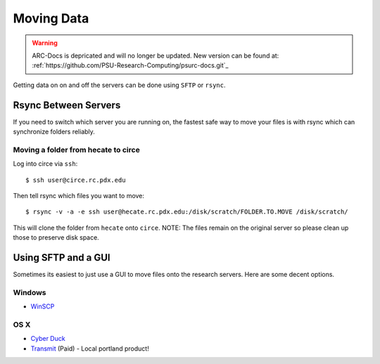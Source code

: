 ***********
Moving Data
***********

.. warning:: ARC-Docs is depricated and will no longer be updated. New version can be found at: :ref:`https://github.com/PSU-Research-Computing/psurc-docs.git`_


Getting data on on and off the servers can be done using ``SFTP`` or ``rsync``.


Rsync Between Servers
=====================

If you need to switch which server you are running on, the fastest safe way to move your files is with rsync which can synchronize folders reliably.

Moving a folder from hecate to circe
------------------------------------

Log into circe via ``ssh``::

    $ ssh user@circe.rc.pdx.edu

Then tell rsync which files you want to move::

    $ rsync -v -a -e ssh user@hecate.rc.pdx.edu:/disk/scratch/FOLDER.TO.MOVE /disk/scratch/

This will clone the folder from ``hecate`` onto ``circe``. NOTE: The files remain on the original server so please clean up those to preserve disk space.


Using SFTP and a GUI
====================

Sometimes its easiest to just use a GUI to move files onto the research servers. Here are some decent options.

Windows
-------

- `WinSCP <http://winscp.net/eng/index.php>`_

OS X
----

- `Cyber Duck <https://cyberduck.io/?l=en>`_
- `Transmit <http://panic.com/transmit/>`_ (Paid) - Local portland product!
